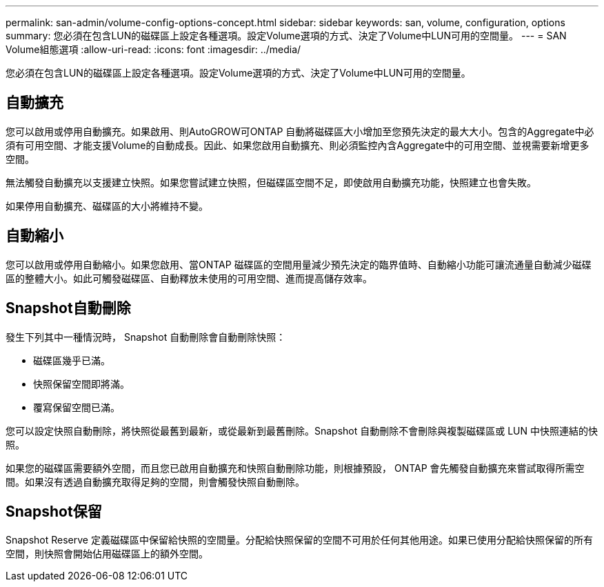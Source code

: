 ---
permalink: san-admin/volume-config-options-concept.html 
sidebar: sidebar 
keywords: san, volume, configuration, options 
summary: 您必須在包含LUN的磁碟區上設定各種選項。設定Volume選項的方式、決定了Volume中LUN可用的空間量。 
---
= SAN Volume組態選項
:allow-uri-read: 
:icons: font
:imagesdir: ../media/


[role="lead"]
您必須在包含LUN的磁碟區上設定各種選項。設定Volume選項的方式、決定了Volume中LUN可用的空間量。



== 自動擴充

您可以啟用或停用自動擴充。如果啟用、則AutoGROW可ONTAP 自動將磁碟區大小增加至您預先決定的最大大小。包含的Aggregate中必須有可用空間、才能支援Volume的自動成長。因此、如果您啟用自動擴充、則必須監控內含Aggregate中的可用空間、並視需要新增更多空間。

無法觸發自動擴充以支援建立快照。如果您嘗試建立快照，但磁碟區空間不足，即使啟用自動擴充功能，快照建立也會失敗。

如果停用自動擴充、磁碟區的大小將維持不變。



== 自動縮小

您可以啟用或停用自動縮小。如果您啟用、當ONTAP 磁碟區的空間用量減少預先決定的臨界值時、自動縮小功能可讓流通量自動減少磁碟區的整體大小。如此可觸發磁碟區、自動釋放未使用的可用空間、進而提高儲存效率。



== Snapshot自動刪除

發生下列其中一種情況時， Snapshot 自動刪除會自動刪除快照：

* 磁碟區幾乎已滿。
* 快照保留空間即將滿。
* 覆寫保留空間已滿。


您可以設定快照自動刪除，將快照從最舊到最新，或從最新到最舊刪除。Snapshot 自動刪除不會刪除與複製磁碟區或 LUN 中快照連結的快照。

如果您的磁碟區需要額外空間，而且您已啟用自動擴充和快照自動刪除功能，則根據預設， ONTAP 會先觸發自動擴充來嘗試取得所需空間。如果沒有透過自動擴充取得足夠的空間，則會觸發快照自動刪除。



== Snapshot保留

Snapshot Reserve 定義磁碟區中保留給快照的空間量。分配給快照保留的空間不可用於任何其他用途。如果已使用分配給快照保留的所有空間，則快照會開始佔用磁碟區上的額外空間。
